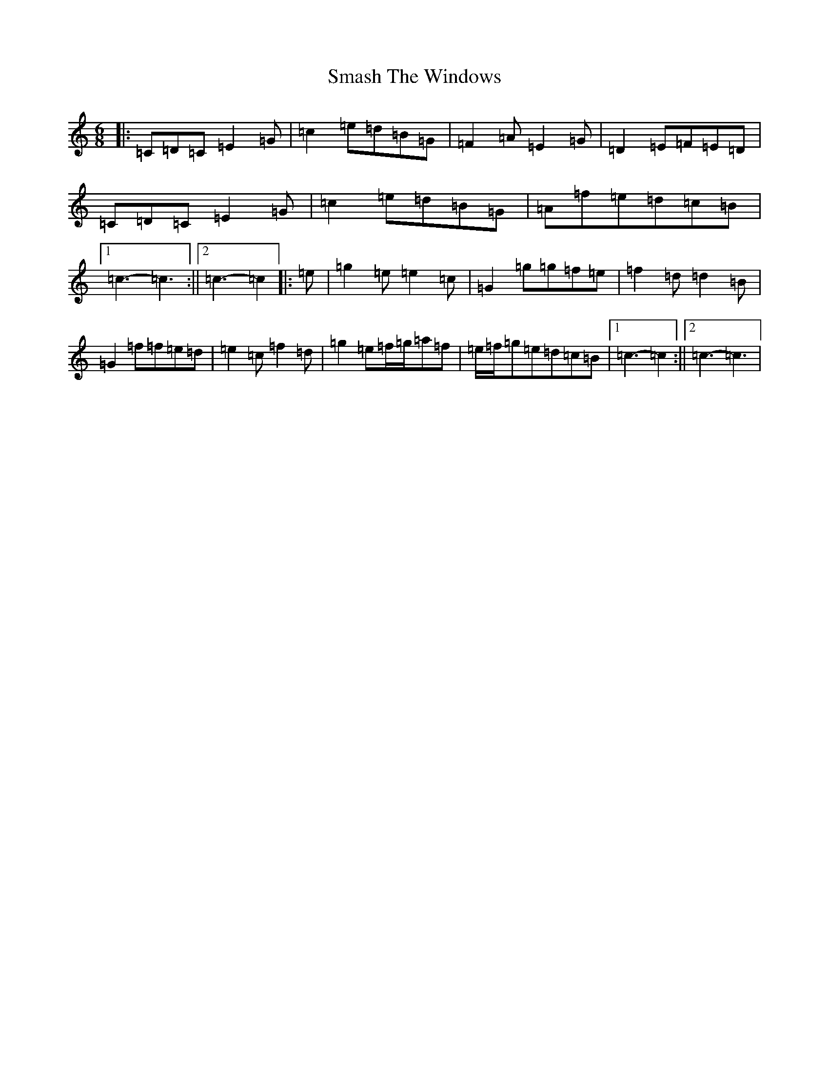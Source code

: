X: 19736
T: Smash The Windows
S: https://thesession.org/tunes/101#setting22455
Z: D Major
R: jig
M: 6/8
L: 1/8
K: C Major
|:=C=D=C=E2=G|=c2=e=d=B=G|=F2=A=E2=G|=D2=E=F=E=D|=C=D=C=E2=G|=c2=e=d=B=G|=A=f=e=d=c=B|1=c3-=c3:||2=c3-=c2|:=e|=g2=e=e2=c|=G2=g=g=f=e|=f2=d=d2=B|=G2=f=f=e=d|=e2=c=f2=d|=g2=e=f/2=g/2=a=f|=e/2=f/2=g=e=d=c=B|1=c3-=c2:||2=c3-=c3|